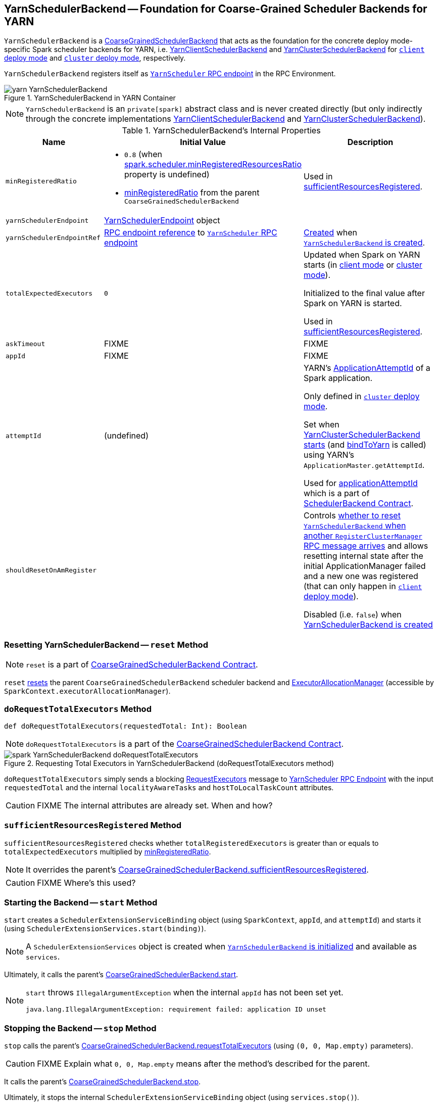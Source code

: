 == [[YarnSchedulerBackend]] YarnSchedulerBackend -- Foundation for Coarse-Grained Scheduler Backends for YARN

`YarnSchedulerBackend` is a link:../spark-scheduler-backends-CoarseGrainedSchedulerBackend.adoc[CoarseGrainedSchedulerBackend] that acts as the foundation for the concrete deploy mode-specific Spark scheduler backends for YARN, i.e. link:spark-yarn-client-yarnclientschedulerbackend.adoc[YarnClientSchedulerBackend] and link:spark-yarn-cluster-yarnclusterschedulerbackend.adoc[YarnClusterSchedulerBackend] for link:../spark-deploy-mode.adoc#client[`client` deploy mode] and link:../spark-deploy-mode.adoc#cluster[`cluster` deploy mode], respectively.

`YarnSchedulerBackend` registers itself as <<yarnSchedulerEndpointRef, `YarnScheduler` RPC endpoint>> in the RPC Environment.

.YarnSchedulerBackend in YARN Container
image::../images/yarn-YarnSchedulerBackend.png[align="center"]

NOTE: `YarnSchedulerBackend` is an `private[spark]` abstract class and is never created directly (but only indirectly through the concrete implementations link:spark-yarn-client-yarnclientschedulerbackend.adoc[YarnClientSchedulerBackend] and link:spark-yarn-cluster-yarnclusterschedulerbackend.adoc[YarnClusterSchedulerBackend]).

[[internal-properties]]
.YarnSchedulerBackend's Internal Properties
[cols="1,1,2",options="header",width="100%"]
|===
| Name
| Initial Value
| Description

| [[minRegisteredRatio]] `minRegisteredRatio`
a| * `0.8` (when link:../spark-scheduler-backends-CoarseGrainedSchedulerBackend.adoc#spark.scheduler.minRegisteredResourcesRatio[spark.scheduler.minRegisteredResourcesRatio] property is undefined)

* link:../spark-scheduler-backends-CoarseGrainedSchedulerBackend.adoc#minRegisteredRatio#minRegisteredRatio[minRegisteredRatio] from the parent `CoarseGrainedSchedulerBackend`

| Used in <<sufficientResourcesRegistered, sufficientResourcesRegistered>>.

| [[yarnSchedulerEndpoint]] `yarnSchedulerEndpoint`
| link:spark-yarn-cluster-YarnSchedulerEndpoint.adoc[YarnSchedulerEndpoint] object
|

| [[yarnSchedulerEndpointRef]] `yarnSchedulerEndpointRef`
| link:../spark-RpcEndpointRef.adoc[RPC endpoint reference] to <<yarnSchedulerEndpoint, `YarnScheduler` RPC endpoint>>
| link:../spark-rpc.adoc#setupEndpoint[Created] when <<creating-instance, `YarnSchedulerBackend` is created>>.

| [[totalExpectedExecutors]] `totalExpectedExecutors`
| `0`
|

Updated when Spark on YARN starts (in  link:spark-yarn-client-yarnclientschedulerbackend.adoc#totalExpectedExecutors[client mode] or link:spark-yarn-cluster-yarnclusterschedulerbackend.adoc#totalExpectedExecutors[cluster mode]).

Initialized to the final value after Spark on YARN is started.

Used in <<sufficientResourcesRegistered, sufficientResourcesRegistered>>.

| [[askTimeout]] `askTimeout`
| FIXME
| FIXME

| [[appId]] `appId`
| FIXME
| FIXME

| [[attemptId]] `attemptId`
| (undefined)
| YARN's https://hadoop.apache.org/docs/current/api/org/apache/hadoop/yarn/api/records/ApplicationAttemptId.html[ApplicationAttemptId] of a Spark application.

Only defined in link:../spark-deploy-mode.adoc#cluster[`cluster` deploy mode].

Set when link:spark-yarn-cluster-yarnclusterschedulerbackend.adoc#start[YarnClusterSchedulerBackend starts] (and <<bindToYarn, bindToYarn>> is called) using YARN's `ApplicationMaster.getAttemptId`.

Used for <<applicationAttemptId, applicationAttemptId>> which is a part of link:spark-SchedulerBackend.adoc#contract[SchedulerBackend Contract].

| [[shouldResetOnAmRegister]] `shouldResetOnAmRegister`
|
| Controls link:spark-yarn-cluster-YarnSchedulerEndpoint.adoc#RegisterClusterManager[whether to reset `YarnSchedulerBackend` when another `RegisterClusterManager` RPC message arrives] and allows resetting internal state after the initial ApplicationManager failed and a new one was registered (that can only happen in link:../spark-deploy-mode.adoc#client[`client` deploy mode]).

Disabled (i.e. `false`) when <<creating-instance, YarnSchedulerBackend is created>>

|===

=== [[reset]] Resetting YarnSchedulerBackend -- `reset` Method

NOTE: `reset` is a part of link:../spark-scheduler-backends-CoarseGrainedSchedulerBackend.adoc#contract[CoarseGrainedSchedulerBackend Contract].

`reset` link:../spark-scheduler-backends-CoarseGrainedSchedulerBackend.adoc#reset[resets] the parent `CoarseGrainedSchedulerBackend` scheduler backend and link:spark-service-executor-allocation-manager.adoc[ExecutorAllocationManager] (accessible by `SparkContext.executorAllocationManager`).

=== [[doRequestTotalExecutors]] `doRequestTotalExecutors` Method

[source, scala]
----
def doRequestTotalExecutors(requestedTotal: Int): Boolean
----

NOTE: `doRequestTotalExecutors` is a part of the link:../spark-scheduler-backends-CoarseGrainedSchedulerBackend.adoc#doRequestTotalExecutors[CoarseGrainedSchedulerBackend Contract].

.Requesting Total Executors in YarnSchedulerBackend (doRequestTotalExecutors method)
image::../images/spark-YarnSchedulerBackend-doRequestTotalExecutors.png[align="center"]

`doRequestTotalExecutors` simply sends a blocking link:spark-yarn-cluster-YarnSchedulerEndpoint.adoc#RequestExecutors[RequestExecutors] message to <<yarnSchedulerEndpointRef, YarnScheduler RPC Endpoint>> with the input `requestedTotal` and the internal `localityAwareTasks` and `hostToLocalTaskCount` attributes.

CAUTION: FIXME The internal attributes are already set. When and how?

=== [[sufficientResourcesRegistered]] `sufficientResourcesRegistered` Method

`sufficientResourcesRegistered` checks whether `totalRegisteredExecutors` is greater than or equals to `totalExpectedExecutors` multiplied by <<minRegisteredRatio, minRegisteredRatio>>.

NOTE: It overrides the parent's link:../spark-scheduler-backends-CoarseGrainedSchedulerBackend.adoc#sufficientResourcesRegistered[CoarseGrainedSchedulerBackend.sufficientResourcesRegistered].

CAUTION: FIXME Where's this used?

=== [[start]] Starting the Backend -- `start` Method

`start` creates a `SchedulerExtensionServiceBinding` object (using `SparkContext`, `appId`, and `attemptId`) and starts it (using `SchedulerExtensionServices.start(binding)`).

NOTE: A `SchedulerExtensionServices` object is created when <<creating-instance, `YarnSchedulerBackend` is initialized>> and available as `services`.

Ultimately, it calls the parent's link:../spark-executor-backends-CoarseGrainedExecutorBackend.adoc#start[CoarseGrainedSchedulerBackend.start].

[NOTE]
====
`start` throws `IllegalArgumentException` when the internal `appId` has not been set yet.

```
java.lang.IllegalArgumentException: requirement failed: application ID unset
```
====

=== [[stop]] Stopping the Backend -- `stop` Method

`stop` calls the parent's link:../spark-executor-backends-CoarseGrainedExecutorBackend.adoc#requestTotalExecutors[CoarseGrainedSchedulerBackend.requestTotalExecutors] (using `(0, 0, Map.empty)` parameters).

CAUTION: FIXME Explain what `0, 0, Map.empty` means after the method's described for the parent.

It calls the parent's link:../spark-executor-backends-CoarseGrainedExecutorBackend.adoc#stop[CoarseGrainedSchedulerBackend.stop].

Ultimately, it stops the internal `SchedulerExtensionServiceBinding` object (using `services.stop()`).

CAUTION: FIXME Link the description of `services.stop()` here.

=== [[bindToYarn]] Recording Application and Attempt Ids -- `bindToYarn` Method

[source, scala]
----
bindToYarn(appId: ApplicationId, attemptId: Option[ApplicationAttemptId]): Unit
----

`bindToYarn` sets the internal `appId` and `attemptId` to the value of the input parameters, `appId` and `attemptId`, respectively.

NOTE: <<start, start>> requires `appId`.

=== [[applicationAttemptId]] Requesting YARN for Spark Application's Current Attempt Id -- `applicationAttemptId` Method

[source, scala]
----
applicationAttemptId(): Option[String]
----

NOTE: `applicationAttemptId` is a part of link:spark-SchedulerBackend.adoc#contract[SchedulerBackend Contract].

`applicationAttemptId` requests the internal YARN's <<attemptId, ApplicationAttemptId>> for the Spark application's link:++https://hadoop.apache.org/docs/current/api/org/apache/hadoop/yarn/api/records/ApplicationAttemptId.html#getAttemptId--++[current attempt id].

=== [[creating-instance]] Creating YarnSchedulerBackend Instance

NOTE: This section is only to take notes about the required components to instantiate the base services.

`YarnSchedulerBackend` takes the following when created:

. link:../spark-taskschedulerimpl.adoc[TaskSchedulerImpl]
. link:../spark-sparkcontext.adoc[SparkContext]

`YarnSchedulerBackend` initializes the <<internal-properties, internal properties>>.
